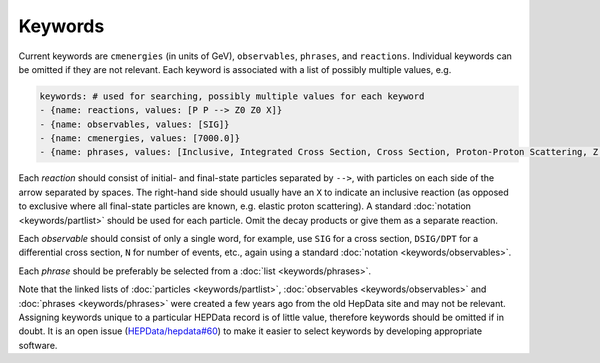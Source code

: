 Keywords
========

Current keywords are ``cmenergies`` (in units of GeV),
``observables``, ``phrases``, and ``reactions``.  Individual keywords can be
omitted if they are not relevant.  Each keyword is associated with a
list of possibly multiple values, e.g.

.. code-block:: yaml

   keywords: # used for searching, possibly multiple values for each keyword
   - {name: reactions, values: [P P --> Z0 Z0 X]}
   - {name: observables, values: [SIG]}
   - {name: cmenergies, values: [7000.0]}
   - {name: phrases, values: [Inclusive, Integrated Cross Section, Cross Section, Proton-Proton Scattering, Z Production, Z pair Production]}

Each *reaction* should consist of initial- and final-state particles
separated by ``-->``, with particles on each side of the arrow separated
by spaces.  The right-hand side should usually have an ``X`` to
indicate an inclusive reaction (as opposed to exclusive where all
final-state particles are known, e.g. elastic proton scattering).  A
standard :doc:`notation <keywords/partlist>` should be used for each
particle.  Omit the decay products or give them as a separate reaction.

Each *observable* should consist of only a single word, for example,
use ``SIG`` for a cross section, ``DSIG/DPT`` for a differential cross
section, ``N`` for number of events, etc., again using a standard
:doc:`notation <keywords/observables>`.

Each *phrase* should be preferably be selected from a :doc:`list <keywords/phrases>`.

Note that the linked lists of :doc:`particles <keywords/partlist>`,
:doc:`observables <keywords/observables>` and :doc:`phrases <keywords/phrases>` were
created a few years ago from the old HepData site and may not be relevant.  Assigning
keywords unique to a particular HEPData record is of little value, therefore keywords
should be omitted if in doubt.  It is an open issue
(`HEPData/hepdata#60 <https://github.com/HEPData/hepdata/issues/60>`_) to make it
easier to select keywords by developing appropriate software.